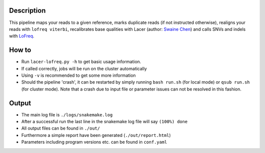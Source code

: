 Description
-----------

This pipeline maps your reads to a given reference, marks duplicate
reads (if not instructed otherwise), realigns your reads with ``lofreq
viterbi``, recalibrates base qualities with Lacer (author:
`Swaine Chen <mailto:slchen@gis.a-star.edu.sg>`_) and calls SNVs and indels with `LoFreq
<http://csb5.github.io/lofreq/>`_.


How to
------

- Run ``lacer-lofreq.py -h`` to get basic usage information.
- If called correctly, jobs will be run on the cluster automatically
- Using ``-v`` is recommended to get some more information
- Should the pipeline 'crash', it can be restarted by simply running
  ``bash run.sh`` (for local mode) or ``qsub run.sh`` (for cluster
  mode).  Note that a crash due to input file or parameter issues can
  not be resolved in this fashion.


Output
------

- The main log file is ``./logs/snakemake.log``
- After a successful run the last line in the snakemake log file will say ``(100%) done``
- All output files can be found in ``./out/``
- Furthermore a simple report have been generated (``./out/report.html``)
- Parameters including program versions etc. can be found in ``conf.yaml``




